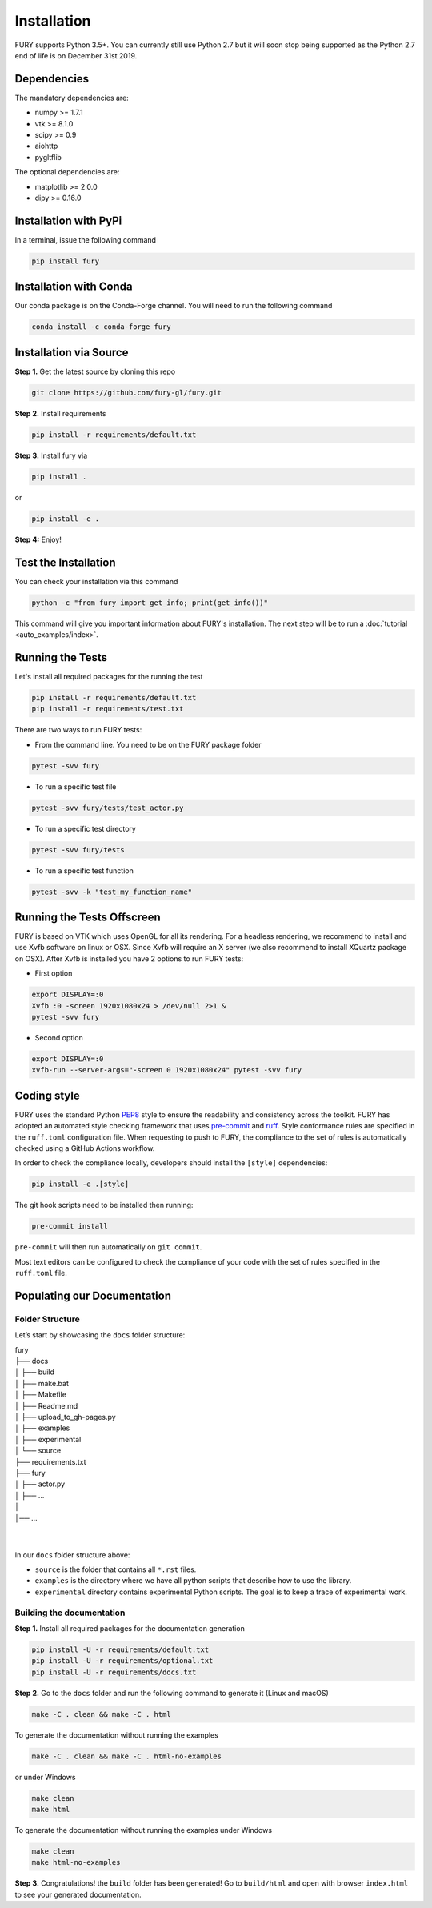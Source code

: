 ============
Installation
============

FURY supports Python 3.5+. You can currently still use Python 2.7 but it will soon stop being supported as the Python 2.7 end of life is on December 31st 2019.

Dependencies
------------

The mandatory dependencies are:

- numpy >= 1.7.1
- vtk >= 8.1.0
- scipy >= 0.9
- aiohttp
- pygltflib

The optional dependencies are:

- matplotlib >= 2.0.0
- dipy >= 0.16.0


Installation with PyPi
----------------------

In a terminal, issue the following command

.. code-block:: shell

    pip install fury

Installation with Conda
-----------------------

Our conda package is on the Conda-Forge channel. You will need to run the following command

.. code-block:: shell

    conda install -c conda-forge fury

Installation via Source
-----------------------

**Step 1.** Get the latest source by cloning this repo

.. code-block:: shell

    git clone https://github.com/fury-gl/fury.git

**Step 2.** Install requirements

.. code-block:: shell

    pip install -r requirements/default.txt

**Step 3.** Install fury via

.. code-block:: shell

    pip install .

or

.. code-block:: shell

    pip install -e .

**Step 4:** Enjoy!

Test the Installation
---------------------

You can check your installation via this command

.. code-block:: shell

    python -c "from fury import get_info; print(get_info())"

This command will give you important information about FURY's installation. The next step will be to run a :doc:`tutorial <auto_examples/index>`.

Running the Tests
-----------------

Let's install all required packages for the running the test

.. code-block:: shell

    pip install -r requirements/default.txt
    pip install -r requirements/test.txt

There are two ways to run FURY tests:

- From the command line. You need to be on the FURY package folder

.. code-block:: shell

    pytest -svv fury

- To run a specific test file

.. code-block:: shell

    pytest -svv fury/tests/test_actor.py

- To run a specific test directory

.. code-block:: shell

    pytest -svv fury/tests

- To run a specific test function

.. code-block:: shell

    pytest -svv -k "test_my_function_name"

Running the Tests Offscreen
---------------------------

FURY is based on VTK which uses OpenGL for all its rendering. For a headless rendering, we recommend to install and use Xvfb software on linux or OSX.
Since Xvfb will require an X server (we also recommend to install XQuartz package on OSX). After Xvfb is installed you have 2 options to run FURY tests:

- First option

.. code-block:: shell

    export DISPLAY=:0
    Xvfb :0 -screen 1920x1080x24 > /dev/null 2>1 &
    pytest -svv fury

- Second option

.. code-block:: shell

    export DISPLAY=:0
    xvfb-run --server-args="-screen 0 1920x1080x24" pytest -svv fury

Coding style
------------

FURY uses the standard Python `PEP8 <https://peps.python.org/pep-0008/>`_
style to ensure the readability and consistency across the toolkit. FURY has
adopted an automated style checking framework that uses `pre-commit <https://pre-commit.com/>`_
and `ruff <https://docs.astral.sh/ruff/>`_. Style conformance rules are
specified in the ``ruff.toml`` configuration file. When requesting to push to
FURY, the compliance to the set of rules is automatically checked using a
GitHub Actions workflow.

In order to check the compliance locally, developers should install the
``[style]`` dependencies:

.. code-block:: shell

  pip install -e .[style]

The git hook scripts need to be installed then running:

.. code-block:: shell

  pre-commit install

``pre-commit`` will then run automatically on ``git commit``.

Most text editors can be configured to check the compliance of your code with
the set of rules specified in the ``ruff.toml`` file.

Populating our Documentation
----------------------------

Folder Structure
~~~~~~~~~~~~~~~~

Let’s start by showcasing the ``docs`` folder structure:

| fury
| ├── docs
| │   ├── build
| │   ├── make.bat
| │   ├── Makefile
| │   ├── Readme.md
| │   ├── upload_to_gh-pages.py
| │   ├── examples
| │   ├── experimental
| │   └── source
| ├── requirements.txt
| ├── fury
| │   ├── actor.py
| │   ├── ...
| │
| │── ...
|
|

In our ``docs`` folder structure above:

- ``source`` is the folder that contains all ``*.rst`` files.
- ``examples`` is the directory where we have all python scripts that describe how to use the library.
- ``experimental`` directory contains experimental Python scripts. The goal is to keep a trace of experimental work.

Building the documentation
~~~~~~~~~~~~~~~~~~~~~~~~~~

**Step 1.** Install all required packages for the documentation generation

.. code-block:: shell

    pip install -U -r requirements/default.txt
    pip install -U -r requirements/optional.txt
    pip install -U -r requirements/docs.txt

**Step 2.** Go to the ``docs`` folder and run the following command to generate it (Linux and macOS)

.. code-block:: shell

    make -C . clean && make -C . html

To generate the documentation without running the examples

.. code-block:: shell

    make -C . clean && make -C . html-no-examples

or under Windows

.. code-block:: shell

    make clean
    make html

To generate the documentation without running the examples under Windows

.. code-block:: shell

    make clean
    make html-no-examples


**Step 3.** Congratulations! the ``build`` folder has been generated! Go to ``build/html`` and open with browser ``index.html`` to see your generated documentation.
